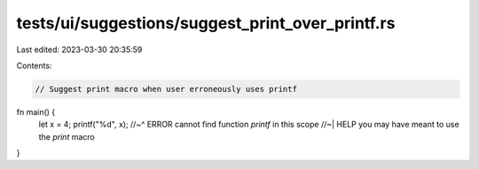 tests/ui/suggestions/suggest_print_over_printf.rs
=================================================

Last edited: 2023-03-30 20:35:59

Contents:

.. code-block:: rs

    // Suggest print macro when user erroneously uses printf

fn main() {
    let x = 4;
    printf("%d", x);
    //~^ ERROR cannot find function `printf` in this scope
    //~| HELP you may have meant to use the `print` macro
}



